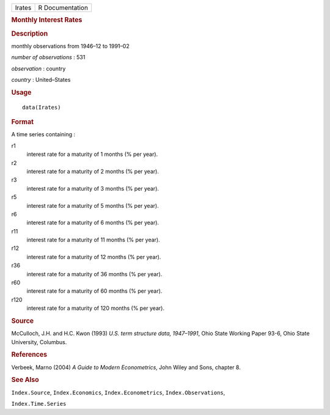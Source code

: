 .. container::

   .. container::

      ====== ===============
      Irates R Documentation
      ====== ===============

      .. rubric:: Monthly Interest Rates
         :name: monthly-interest-rates

      .. rubric:: Description
         :name: description

      monthly observations from 1946–12 to 1991–02

      *number of observations* : 531

      *observation* : country

      *country* : United–States

      .. rubric:: Usage
         :name: usage

      ::

         data(Irates)

      .. rubric:: Format
         :name: format

      A time series containing :

      r1
         interest rate for a maturity of 1 months (% per year).

      r2
         interest rate for a maturity of 2 months (% per year).

      r3
         interest rate for a maturity of 3 months (% per year).

      r5
         interest rate for a maturity of 5 months (% per year).

      r6
         interest rate for a maturity of 6 months (% per year).

      r11
         interest rate for a maturity of 11 months (% per year).

      r12
         interest rate for a maturity of 12 months (% per year).

      r36
         interest rate for a maturity of 36 months (% per year).

      r60
         interest rate for a maturity of 60 months (% per year).

      r120
         interest rate for a maturity of 120 months (% per year).

      .. rubric:: Source
         :name: source

      McCulloch, J.H. and H.C. Kwon (1993) *U.S. term structure data,
      1947–1991*, Ohio State Working Paper 93-6, Ohio State University,
      Columbus.

      .. rubric:: References
         :name: references

      Verbeek, Marno (2004) *A Guide to Modern Econometrics*, John Wiley
      and Sons, chapter 8.

      .. rubric:: See Also
         :name: see-also

      ``Index.Source``, ``Index.Economics``, ``Index.Econometrics``,
      ``Index.Observations``,

      ``Index.Time.Series``
